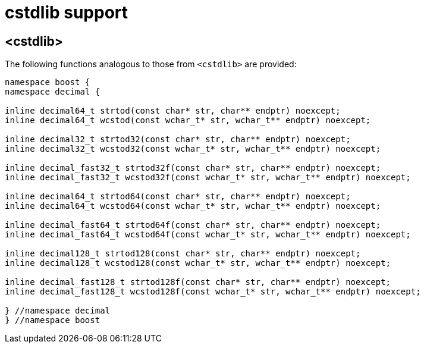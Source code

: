 ////
Copyright 2023 Matt Borland
Distributed under the Boost Software License, Version 1.0.
https://www.boost.org/LICENSE_1_0.txt
////

[#cstdlib]
= cstdlib support
:idprefix: cstdlib_

== <cstdlib>

The following functions analogous to those from `<cstdlib>` are provided:

[source, c++]
----
namespace boost {
namespace decimal {

inline decimal64_t strtod(const char* str, char** endptr) noexcept;
inline decimal64_t wcstod(const wchar_t* str, wchar_t** endptr) noexcept;

inline decimal32_t strtod32(const char* str, char** endptr) noexcept;
inline decimal32_t wcstod32(const wchar_t* str, wchar_t** endptr) noexcept;

inline decimal_fast32_t strtod32f(const char* str, char** endptr) noexcept;
inline decimal_fast32_t wcstod32f(const wchar_t* str, wchar_t** endptr) noexcept;

inline decimal64_t strtod64(const char* str, char** endptr) noexcept;
inline decimal64_t wcstod64(const wchar_t* str, wchar_t** endptr) noexcept;

inline decimal_fast64_t strtod64f(const char* str, char** endptr) noexcept;
inline decimal_fast64_t wcstod64f(const wchar_t* str, wchar_t** endptr) noexcept;

inline decimal128_t strtod128(const char* str, char** endptr) noexcept;
inline decimal128_t wcstod128(const wchar_t* str, wchar_t** endptr) noexcept;

inline decimal_fast128_t strtod128f(const char* str, char** endptr) noexcept;
inline decimal_fast128_t wcstod128f(const wchar_t* str, wchar_t** endptr) noexcept;

} //namespace decimal
} //namespace boost
----

